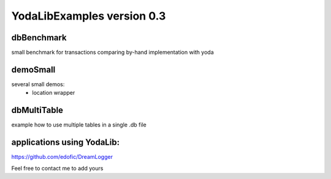 YodaLibExamples version 0.3
================
    
dbBenchmark
~~~~~~~~~
small benchmark for transactions comparing by-hand implementation 
with yoda
    
demoSmall
~~~~~~~~~
several small demos:
    - location wrapper
    
dbMultiTable
~~~~~~~~~
example how to use multiple tables in a single .db file
        

applications using YodaLib:
~~~~~~~~~ 
https://github.com/edofic/DreamLogger
    
Feel free to contact me to add yours

